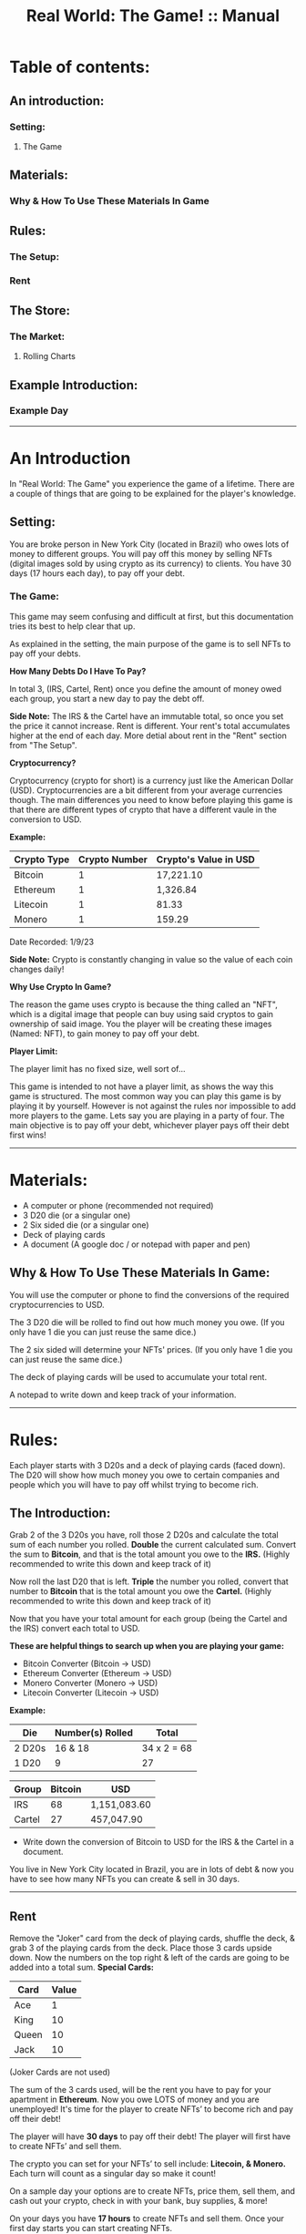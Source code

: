 #+TITLE: Real World: The Game! :: Manual
* Table of contents:
** An introduction:
*** Setting:
**** The Game
** Materials:
*** Why & How To Use These Materials In Game 
** Rules:
*** The Setup:
*** Rent
** The Store: 
*** The Market:
**** Rolling Charts
** Example Introduction:
*** Example Day
-----------------------------------------------------------------------------------------------
* An Introduction 
In "Real World: The Game" you experience the game of a lifetime.
There are a couple of things that are going to be explained for the player's knowledge.

** Setting:
You are broke person in New York City (located in Brazil) who owes lots of money to different groups. You will pay off this money by selling 
NFTs (digital images sold by using crypto as its currency) to clients. You have 30 days (17 hours each day), to pay off your debt.

*** The Game:
This game may seem confusing and difficult at first, but this documentation tries its best to help clear that up.

As explained in the setting, the main purpose of the game is to sell NFTs to pay off your debts.

*How Many Debts Do I Have To Pay?*

In total 3, (IRS, Cartel, Rent) once you define the amount of money owed each group, you start a new day to pay the debt off.

*Side Note:* 
The IRS & the Cartel have an immutable total, so once you set the price it cannot increase. Rent is different. 
Your rent's total accumulates higher at the end of each day. More detial about rent in the "Rent" section from "The Setup".

*Cryptocurrency?*

Cryptocurrency (crypto for short) is a currency just like the American Dollar (USD). Cryptocurrencies are a bit different from your average currencies though.
The main differences you need to know before playing this game is that there are different types of crypto that have a different vaule in the conversion to
USD.

*Example:*
| Crypto Type | Crypto Number | Crypto's Value in USD |
|-------+-------+---|
| Bitcoin | 1 | 17,221.10 | 
| Ethereum | 1 | 1,326.84 |
| Litecoin | 1 | 81.33 | 
| Monero | 1 | 159.29 |

Date Recorded: 1/9/23

*Side Note:*
Crypto is constantly changing in value so the value of each coin changes daily!

*Why Use Crypto In Game?*

The reason the game uses crypto is because the thing called an "NFT", which is a digital image that people can buy using said cryptos
to gain ownership of said image. You the player will be creating these images (Named: NFT), to gain money to pay off your debt.

*Player Limit:*

The player limit has no fixed size, well sort of...

This game is intended to not have a player limit, as shows the way this game is structured. The most common way you can play this game is by
playing it by yourself. However is not against the rules nor impossible to add more players to the game. 
Lets say you are playing in a party of four. The main objective is to pay off your debt, whichever player pays off their debt first wins!
-----------------------------------------------------------------------------------------------
* Materials:
- A computer or phone (recommended not required)
- 3 D20 die (or a singular one)
- 2 Six sided die (or a singular one)
- Deck of playing cards
- A document (A google doc / or notepad with paper and pen)

** Why & How To Use These Materials In Game:
You will use the computer or phone to find the conversions of the required cryptocurrencies to USD.

The 3 D20 die will be rolled to find out how much money you owe. (If you only have 1 die you can just reuse the same dice.)

The 2 six sided will determine your NFTs' prices. (If you only have 1 die you can just reuse the same dice.)

The deck of playing cards will be used to accumulate your total rent.

A notepad to write down and keep track of your information.
-----------------------------------------------------------------------------------------------
* Rules:
Each player starts with 3 D20s and a deck of playing cards (faced down). 
The D20 will show how much money you owe to certain companies 
and people which you will have to pay off whilst trying to become rich.

** The Introduction:
Grab 2 of the 3 D20s you have, roll those 2 D20s and calculate the total sum of each number you rolled. 
*Double* the current calculated sum. 
Convert the sum to *Bitcoin*, and that is the total amount you owe to the *IRS.* (Highly recommended to write this down and keep track of it) 

Now roll the last D20 that is left. 
*Triple* the number you rolled, convert that number to *Bitcoin* that is the total amount you owe the *Cartel.*
(Highly recommended to write this down and keep track of it)

Now that you have your total amount for each group (being the Cartel and the IRS) convert each total to USD.

*These are helpful things to search up when you are playing your game:*
- Bitcoin Converter (Bitcoin -> USD)
- Ethereum Converter (Ethereum -> USD)
- Monero Converter (Monero -> USD)
- Litecoin Converter (Litecoin -> USD)

*Example:*

| Die | Number(s) Rolled | Total |
|-------+-------+---|
| 2 D20s | 16 & 18 |  34 x 2 = 68 | 
| 1 D20 |  9 | 27  | 


| Group | Bitcoin | USD |
|-------+-------+-----|
| IRS    | 68 |  1,151,083.60 |
| Cartel | 27 |  457,047.90 |

- Write down the conversion of Bitcoin to USD for the IRS & the Cartel in a document.

You live in New York City located in Brazil, you are in lots of debt & now you have to see how many NFTs you can create & sell in 30 days. 
-----------------------------------------------------------------------------------------------
** Rent
Remove the "Joker" card from the deck of playing cards, shuffle the deck, & grab 3 of the playing cards from the deck. Place those 3 cards upside down.
Now the numbers on the top right & left of the cards are going to be added into a total sum. 
*Special Cards:*

| Card | Value |
|-------+------+|
| Ace | 1 |
| King | 10 |
| Queen | 10 |
| Jack | 10 |

(Joker Cards are not used)

The sum of the 3 cards used, will be the rent you have to pay for your apartment in *Ethereum*. 
Now you owe LOTS of money and you are unemployed!
It's time for the player to create NFTs’ to become rich and pay off their debt!

The player will have *30 days* to pay off their debt!
The player will first have to create NFTs’ and sell them.

The crypto you can set for your NFTs’ to sell include: *Litecoin, & Monero.*
Each turn will count as a singular day so make it count!

On a sample day your options are to create NFTs, price them, sell them, and cash out your crypto, check in with your bank, buy supplies, & more!

On your days you have *17 hours* to create NFTs and sell them.
Once your first day starts you can start creating NFTs.

BUT before you get carried away let's explain the core concepts!

*Bank:* 

The bank is where you will store money and take out money that you need. 
You may also use the bank to pay your rent & debt.

*Store:* 

The store has a limited supply of items on day 1 but expands as the days pass by, use your money wisely!
-----------------------------------------------------------------------------------------------
* The Store:
Your options of buying things include:

| Day Unlocked  | Item Name | Price | Benefit | Supply |
|-------+-------+-----|-----+|------+|--------+|-------+|
| ANY DAY | Red Bull  | 4 USD  | 5 NFTs Buff | Infinite |
| ANY DAY | Monster  | 3 USD  | 3 NFTs Buff | Infinite |
| DAY 2 | Cell Phone  | 150 USD  | Useless Item | Only 1 in supply |
| DAY 4 | IPad  | 500 USD  | Halves NFT Production Time | Only 1 in supply |

Your daily NFT Production limit is set to *10 per day* (without buffs).
Each NFT takes *2 hours* to complete production.

** The Market:
The Market is where you will set up your NFTs to be sold.
You can say that you set up an NFT for sale and state your price. 
After that the game of luck is on your side!

Pull out 2 regular dice and buckle your seat belts!
You are going to roll a die for each NFT you have created and are going to sell on the Market.

Let's say you made 5 NFTs and are going to sell 3 on the Market.
Roll the 1st dice once and mark down the number you got:

*Example Roll: 4*

Roll the 2nd dice and mark down the number you got: 

*Example Roll: 1*

Your 1st roll determines whether someone is going to buy that NFT or not!
If your 1st roll is successful then you will use the 2nd roll according to the next chart!
If your purchase fails then no one buys your NFT and that NFT goes to waste, you CAN NOT reuse NFTs!

** Rolling Charts:

*First Roll:*

(True = Purchase Passed, False = Purchase Failed)

| Roll Number | Status |
|-------+-------+------|
| 1 | False |
| 2 | False |
| 3 | False |
| 4 | True |
| 5 | True |
| 6 | True |

The 2nd roll will determine how they will pay:

*Second Roll:* 

(R = Regular Price, D = Price is Doubled)

| Roll Number | Status |
|-------+-------+------|
| 1 | R |
| 2 | R |
| 3 | R |
| 4 | R |
| 5 | D |
| 6 | D |

We will provide an example day + set up:
Mark is our current player who wants to get The REAL Life experience. Mark will now read the rules and start his journey!
------------------------------------------------------------------------------------------------------------------------------------
* Examples:
** Example Introduction:
- Mark buys a deck of playing cards, 3 D20s, a notepad (recommended), and 2 regular die.
- Mark then grabs 2 of his 3 D20s and rolls them together.
- Mark rolled a 16 and 15; Mark adds these two numbers together and his sum is: 31; 
- Now Mark doubles this sum and he gets: 62. 
- Mark now uses this sum as his Bitcoin total and converts the Bitcoin total to USD.
- Mark puts 62 as the number in the Bitcoin section and the total money owed is the USD output that he owes to the:

*IRS: $1,255,859.60.*

- Mark now uses the 1 D20 that is left and he rolls a 14. 
- Mark triples this number to receive: 42. 
- Mark now uses this sum as his Bitcoin total and converts the Bitcoin total to USD. 
- Mark puts 42 as the number in the Bitcoin section and the total money is the USD output that he owes to the Cartel: $850,743.60.
- Mark then writes down the Bitcoin amount and the USD amount he owes to each group. 

Before Mark can finish his introduction he now has to worry about his apartment’s rent!

- Mark will grab 3 cards from the deck of cards and place them face down.
- Mark will then reveal all of the cards and calculate the total sum of each card.
- Mark got a: *2, 3, and a 10!*
- Mark’s total sum is: *15!*
- Mark now converts his 15 to Ethereum then USD just like how he did with Bitcoin!

*Introduction Rent: $22,539.45.*

Mark has now finished the introduction!

Now it is time for Mark to start his 1st day!
------------------------------------------------------------------------------------------------------------------------------------
** Example Day:

Each player starts with *50$* in their bank.


Each day starts at *07:00*!


- Mark spends *4 USD* and buys a Red Bull which gives him a *1 day* buff to make _5 more_ NFTs.

- Mark subtracts *4 USD* from his bank total!

- Mark creates *4 NFTs*, spending *8 hours* of his time in total!

- It is now 14:00!

- Mark puts *1* of his *4 NFTs* on The Market.

- The 1st NFT: *15 Litecoin*.

- Mark will now roll for his NFT!

- Mark got a *4* on his *1st roll*!

- Mark got a *3* on his *2nd roll*!

- Mark’s 1st NFT passed but didn’t double his price!

- Mark’s 1st NFT value: *15 Litecoin/818.25 USD*

- Mark can now bank his earnings!

- Mark adds *818.25 USD* to his bank account!

- Mark’s total is now *864.25 USD*.

- Mark chooses to end his day!

- Mark did not pay any of his debt today!

- Mark now has to draw for rent again!

- Mark got a: *6, 10, and another 10*!

- Mark’s total sum is: *26*.

(Remember that rent is in “Ethereum”)

- *New Rent: $39,157.82!*

- Mark then adds up the rent total.

- *Rent Total: $61,697.27!*
  
